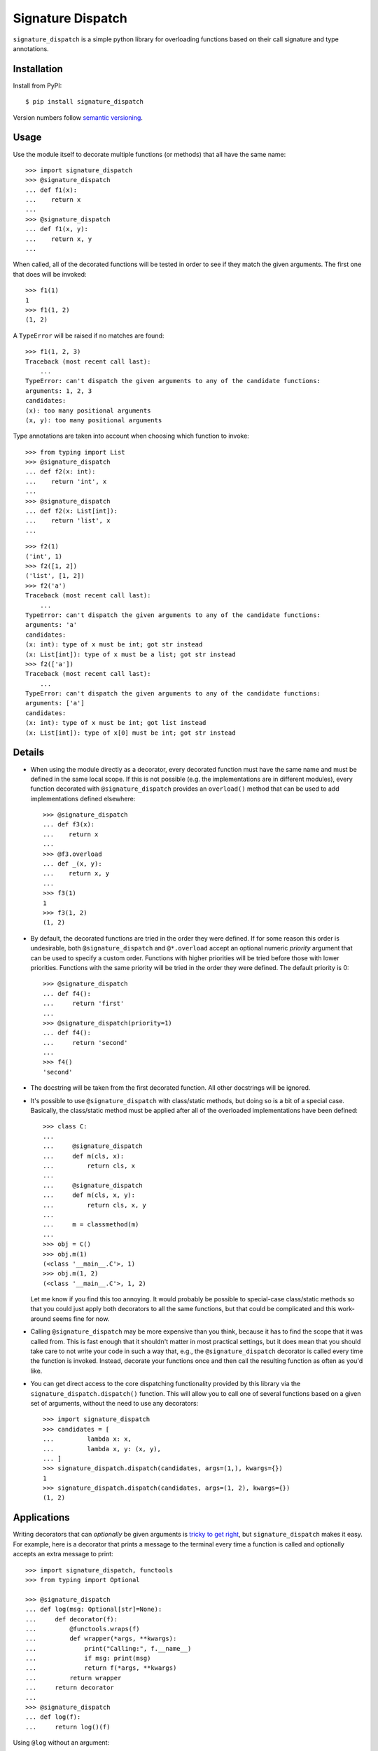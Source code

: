 ******************
Signature Dispatch
******************

``signature_dispatch`` is a simple python library for overloading functions 
based on their call signature and type annotations.

.. image:: https://img.shields.io/pypi/v/signature_dispatch.svg
   :alt: Last release
   :target: https://pypi.python.org/pypi/signature_dispatch

.. image:: https://img.shields.io/pypi/pyversions/signature_dispatch.svg
   :alt: Python version
   :target: https://pypi.python.org/pypi/signature_dispatch

.. image:: https://img.shields.io/github/actions/workflow/status/kalekundert/signature_dispatch/test_and_release.yml?branch=master
   :alt: Test status
   :target: https://github.com/kalekundert/signature_dispatch/actions

.. image:: https://img.shields.io/coveralls/kalekundert/signature_dispatch.svg
   :alt: Test coverage
   :target: https://coveralls.io/github/kalekundert/signature_dispatch?branch=master

.. image:: https://img.shields.io/github/last-commit/kalekundert/signature_dispatch?logo=github
   :alt: GitHub last commit
   :target: https://github.com/kalekundert/signature_dispatch

Installation
============
Install from PyPI::

  $ pip install signature_dispatch

Version numbers follow `semantic versioning`__.

__ https://semver.org/

Usage
=====
Use the module itself to decorate multiple functions (or methods) that all have 
the same name::

  >>> import signature_dispatch
  >>> @signature_dispatch
  ... def f1(x):
  ...    return x
  ...
  >>> @signature_dispatch
  ... def f1(x, y):
  ...    return x, y
  ...

When called, all of the decorated functions will be tested in order to see if 
they match the given arguments.  The first one that does will be invoked::

  >>> f1(1)
  1
  >>> f1(1, 2)
  (1, 2)

A ``TypeError`` will be raised if no matches are found::

  >>> f1(1, 2, 3)
  Traceback (most recent call last):
      ...
  TypeError: can't dispatch the given arguments to any of the candidate functions:
  arguments: 1, 2, 3
  candidates:
  (x): too many positional arguments
  (x, y): too many positional arguments

Type annotations are taken into account when choosing which function to 
invoke::

  >>> from typing import List
  >>> @signature_dispatch
  ... def f2(x: int):
  ...    return 'int', x
  ...
  >>> @signature_dispatch
  ... def f2(x: List[int]):
  ...    return 'list', x
  ...

::

  >>> f2(1)
  ('int', 1)
  >>> f2([1, 2])
  ('list', [1, 2])
  >>> f2('a')
  Traceback (most recent call last):
      ...
  TypeError: can't dispatch the given arguments to any of the candidate functions:
  arguments: 'a'
  candidates:
  (x: int): type of x must be int; got str instead
  (x: List[int]): type of x must be a list; got str instead
  >>> f2(['a'])
  Traceback (most recent call last):
      ...
  TypeError: can't dispatch the given arguments to any of the candidate functions:
  arguments: ['a']
  candidates:
  (x: int): type of x must be int; got list instead
  (x: List[int]): type of x[0] must be int; got str instead

Details
=======
- When using the module directly as a decorator, every decorated function must 
  have the same name and must be defined in the same local scope.  If this is 
  not possible (e.g. the implementations are in different modules), every 
  function decorated with ``@signature_dispatch`` provides an ``overload()`` 
  method that can be used to add implementations defined elsewhere::

    >>> @signature_dispatch
    ... def f3(x):
    ...    return x
    ...
    >>> @f3.overload
    ... def _(x, y):
    ...    return x, y
    ...
    >>> f3(1)
    1
    >>> f3(1, 2)
    (1, 2)

- By default, the decorated functions are tried in the order they were defined.  
  If for some reason this order is undesirable, both ``@signature_dispatch`` 
  and ``@*.overload`` accept an optional numeric *priority* argument that can 
  be used to specify a custom order.  Functions with higher priorities will be 
  tried before those with lower priorities.  Functions with the same priority 
  will be tried in the order they were defined.  The default priority is 0::

    >>> @signature_dispatch
    ... def f4():
    ...     return 'first'
    ...
    >>> @signature_dispatch(priority=1)
    ... def f4():
    ...     return 'second'
    ...
    >>> f4()
    'second'

- The docstring will be taken from the first decorated function.  All other 
  docstrings will be ignored.

- It's possible to use ``@signature_dispatch`` with class/static methods, but 
  doing so is a bit of a special case.  Basically, the class/static method must 
  be applied after all of the overloaded implementations have been defined::

    >>> class C:
    ...
    ...     @signature_dispatch
    ...     def m(cls, x):
    ...         return cls, x
    ...
    ...     @signature_dispatch
    ...     def m(cls, x, y):
    ...         return cls, x, y
    ...
    ...     m = classmethod(m)
    ...
    >>> obj = C()
    >>> obj.m(1)
    (<class '__main__.C'>, 1)
    >>> obj.m(1, 2)
    (<class '__main__.C'>, 1, 2)

  Let me know if you find this too annoying.  It would probably be possible to 
  special-case class/static methods so that you could just apply both 
  decorators to all the same functions, but that could be complicated and this 
  work-around seems fine for now.

- Calling ``@signature_dispatch`` may be more expensive than you think, because 
  it has to find the scope that it was called from.  This is fast enough that 
  it shouldn't matter in most practical settings, but it does mean that you 
  should take care to not write your code in such a way that, e.g., the 
  ``@signature_dispatch`` decorator is called every time the function is 
  invoked.  Instead, decorate your functions once and then call the resulting 
  function as often as you'd like.

- You can get direct access to the core dispatching functionality provided by 
  this library via the ``signature_dispatch.dispatch()`` function.  This will 
  allow you to call one of several functions based on a given set of arguments, 
  without the need to use any decorators::

    >>> import signature_dispatch
    >>> candidates = [
    ...         lambda x: x,
    ...         lambda x, y: (x, y),
    ... ]
    >>> signature_dispatch.dispatch(candidates, args=(1,), kwargs={})
    1
    >>> signature_dispatch.dispatch(candidates, args=(1, 2), kwargs={})
    (1, 2)

Applications
============
Writing decorators that can *optionally* be given arguments is `tricky to get 
right`__, but ``signature_dispatch`` makes it easy.  For example, here is a 
decorator that prints a message to the terminal every time a function is called 
and optionally accepts an extra message to print::

  >>> import signature_dispatch, functools
  >>> from typing import Optional

  >>> @signature_dispatch
  ... def log(msg: Optional[str]=None):
  ...     def decorator(f):
  ...         @functools.wraps(f)
  ...         def wrapper(*args, **kwargs):
  ...             print("Calling:", f.__name__)
  ...             if msg: print(msg)
  ...             return f(*args, **kwargs)
  ...         return wrapper
  ...     return decorator
  ...
  >>> @signature_dispatch
  ... def log(f):
  ...     return log()(f)

__ https://stackoverflow.com/questions/653368/how-to-create-a-python-decorator-that-can-be-used-either-with-or-without-paramet

Using ``@log`` without an argument::

  >>> @log
  ... def foo():
  ...     pass
  >>> foo()
  Calling: foo

Using ``@log`` with an argument::

  >>> @log("Hello world!")
  ... def bar():
  ...     pass
  >>> bar()
  Calling: bar
  Hello world!

Alternatives
============
After having written this library, I subsequently found several existing 
libraries that (although it pains me to admit) do a better job of the same 
task.

For multiple dispatch in general:

- plum_

- multimethod_

For the specific task of making decorators:

- decopatch_

.. _dispatching: https://github.com/Lucretiel/Dispatch
.. _overloading: https://github.com/bintoro/overloading.py
.. _plum: https://github.com/wesselb/plum
.. _decopatch: https://smarie.github.io/python-decopatch/
.. _multimethod: https://github.com/coady/multimethod

